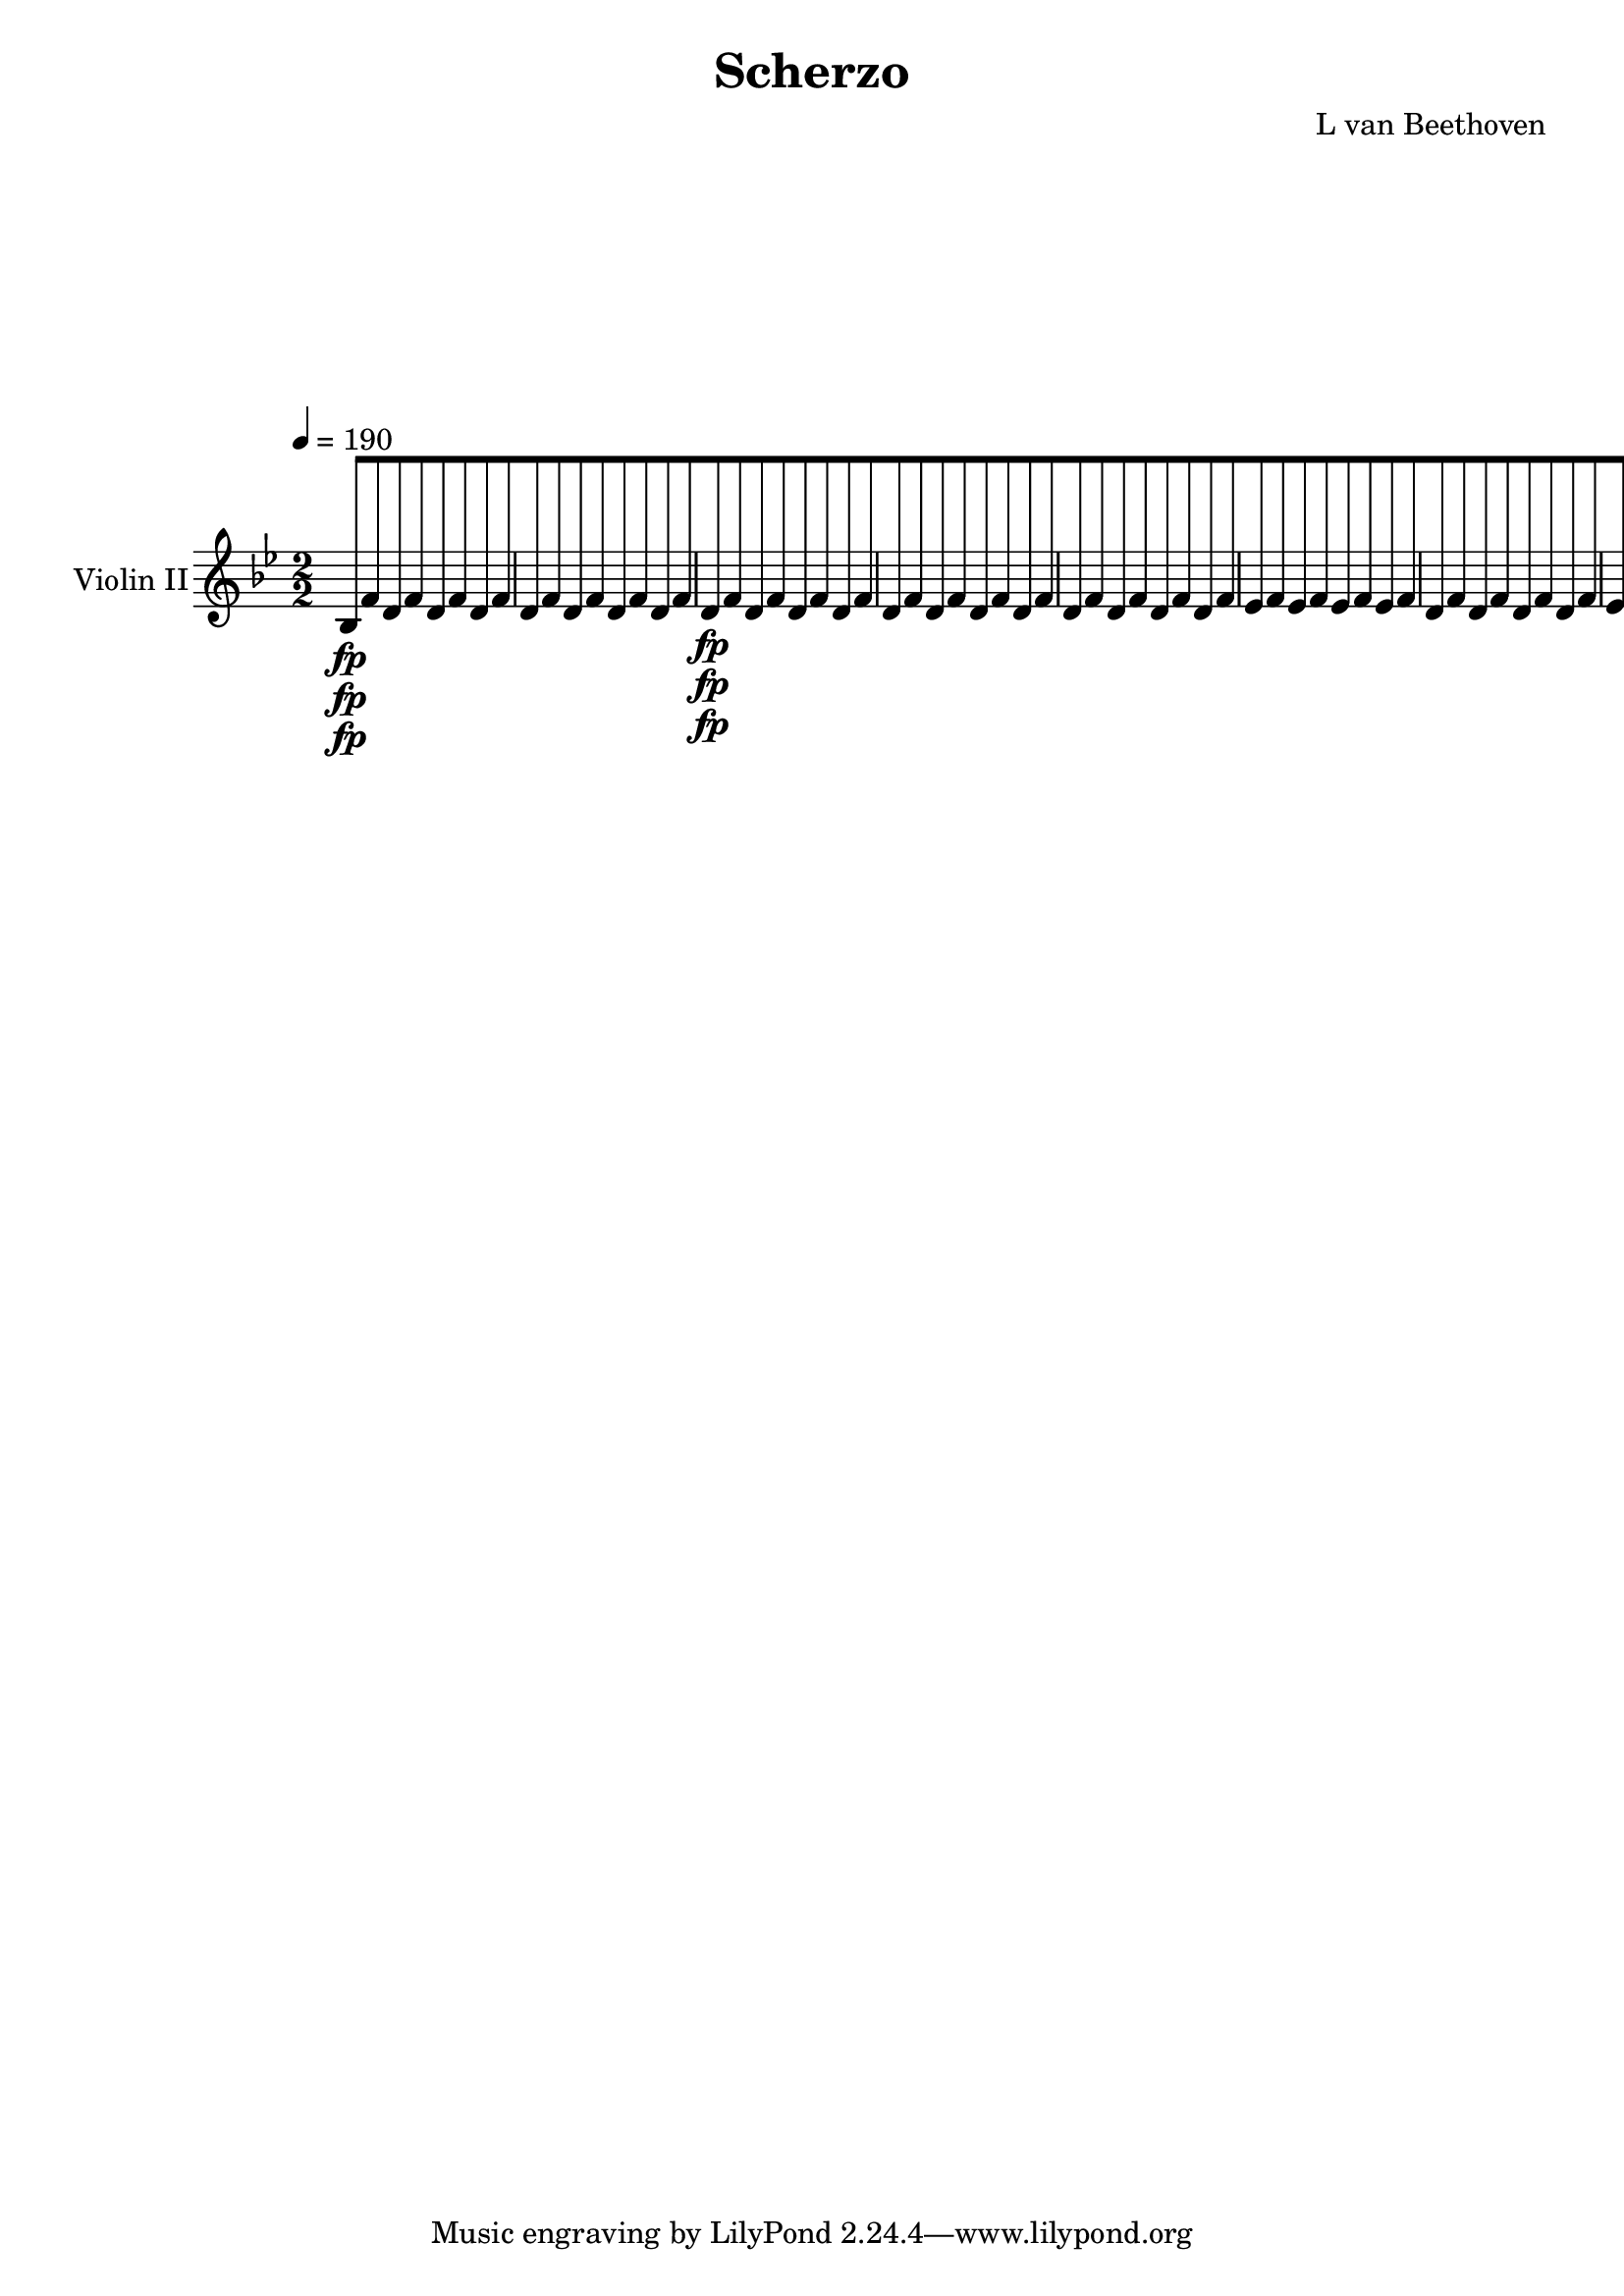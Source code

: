 
\version "2.18.2"
% automatically converted by musicxml2ly from original_musicxml/13473-violin2.xml

\header {
    encodingsoftware = Sibelius
    composer = "L van Beethoven"
    title = Scherzo
    }

\layout {
    \context { \Score
        skipBars = ##t
        autoBeaming = ##f
        }
    }
PartPOneVoiceOne =  \relative bes {
    \repeat volta 2 {
        \repeat volta 2 {
            \repeat volta 2 {
                \clef "treble" \key bes \major
                \numericTimeSignature\time 2/2 | % 1
                \tempo 4=190 bes8 \fp [ f'8 d8 f8 d8 [ f8 d8 f8 | % 2
                d8 [ f8 d8 f8 d8 [ f8 d8 f8 | % 3
                d8 \fp [ f8 d8 f8 d8 [ f8 d8 f8 | % 4
                d8 [ f8 d8 f8 d8 [ f8 d8 f8 | % 5
                d8 [ f8 d8 f8 d8 [ f8 d8 f8 | % 6
                es8 [ f8 es8 f8 es8 [ f8 es8 f8 | % 7
                d8 [ f8 d8 f8 d8 [ f8 d8 f8 | % 8
                es8 [ f8 es8 f8 es8 [ f8 es8 f8 | % 9
                d8 [ f8 d8 f8 d8 [ f8 d8 f8 | \barNumberCheck #10
                es8 [ f8 es8 f8 es8 [ f8 es8 f8 | % 11
                d8 [ f8 d8 f8 d8 [ bes'8 d,8 bes'8 | % 12
                d,8 [ bes'8 d,8 bes'8 g8 [ bes8 g8 bes8 | % 13
                a8 [ c8 a8 c8 bes8 \pp [ c8 bes8 c8 | % 14
                a8 [ c8 a8 c8 g8 [ c8 g8 c8 | % 15
                a8 [ c8 a8 c8 bes8 [ c8 bes8 c8 | % 16
                a8 [ c8 a8 c8 g8 [ c8 g8 c8 | % 17
                a8 \< -"cresc." [ c8 g8 c8 a8 [ c8 g8 c8 | % 18
                a4 \! \f r4 r2 s1*2 | % 21
                bes,2. \fp \grace { g'8 ( } f8 e16 f16 ) | % 22
                d4 bes'4 f4 d'4 | % 23
                bes2 r4 \grace { c8 ( } bes8 a16 bes16 ) | % 24
                c4 f,4 c'4 f,4 | % 25
                d'2 ( bes4 ) r4 s1 | % 27
                r2 r4 \grace { c8 ( } bes8 a16 bes16 ) | % 28
                c4 f,4 c'4 f,4 | % 29
                d'2 \< -"cresc." ( bes2 | \barNumberCheck #30
                g2 e2 ) | % 31
                cis2 ( d2 | % 32
                f2. d4 ) | % 33
                e4 \! g2 \sf g4 | % 34
                g4 g2 \sf g4 | % 35
                g4 e'2 d8 ( e8 ) | % 36
                f8 [ e8 d8 c8 b8 [ a8 g8 f8 | % 37
                e4 \f <g, e'>2 \sf <g e'>4 | % 38
                <g f'>4 <g f'>2 \sf <g f'>4 | % 39
                <g e'>4 e''2 \sf d8 ( e8 ) | \barNumberCheck #40
                f8 [ e8 d8 c8 b8 [ a8 g8 f8 | % 41
                e4 b'4 c4 b4 | % 42
                c4 f4 e4 b'4 | % 43
                c4 r4 c,4 \f r4 | % 44
                c,4 r4 r2 | % 45
                c4 \p r4 c4. c8 | % 46
                c2 c4. c8 | % 47
                c4. c8 c4. c8 | % 48
                c4 ( des4 c4 \> bes4 ) | % 49
                as4 \! r4 as'4. as8 | \barNumberCheck #50
                as2 as4. as8 | % 51
                \grace { c8 } bes4. as8 \grace { c8 } bes4. as8 | % 52
                g2. \< e4 \! \> | % 53
                f4 \! r4 f4. f8 | % 54
                f2 \sf f4. \> bes8 \! | % 55
                as4 \p r4 g4 r4 | % 56
                as1 \pp | % 57
                des,4 -"cresc." r4 des4. des8 | % 58
                des2 \> \sf des4. ges8 \! | % 59
                f4 \p r4 e4 r4 | \barNumberCheck #60
                f2 -"decresc." f4. g8 | % 61
                f4 r4 e4 r4 | % 62
                f2 \pp f4. g8 | % 63
                f4 -"cresc." r4 e4 r4 | % 64
                f1 \sf | % 65
                g1 \sf | % 66
                a2. \sf f4 | % 67
                r4 d4 r4 bes4 | % 68
                r4 f''4 \p ( e4 f4 ) | % 69
                r4 g,4 ( fis4 g4 ) | \barNumberCheck #70
                r4 a4 -"cresc." ( g4 f4 ) | % 71
                e4 e'4 r4 d4 | % 72
                r4 c4 r4 bes4 | % 73
                r4 a4 r4 f4 | % 74
                e4 \p r4 r2 | % 75
                <a, f'>4 r4 r2 | % 76
                <d d'>4 r4 r2 | % 77
                d8 -"cresc." [ cis'8 d8 e8 f8 [ fis8 g8 as8 | % 78
                a2 \f a8 [ c8 ( a8 f8 ) | % 79
                e1 \sf \trill \startTrillSpan | \barNumberCheck #80
                f4 r4 r2 s1 | % 82
                f,8 \p [ c8 ( b8 c8 ) a8 [ c8 a8 c8 | % 83
                bes8 [ c8 e8 c8 bes8 [ c8 e8 c8 | % 84
                a8 [ c8 f8 c8 a8 [ c8 c8 c8 | % 85
                bes'4 \< -"cresc." g4 bes4 g4 | % 86
                c2 \! \sf ( a4 ) a8 ( f8 ) | % 87
                e8 [ f8 g8 a8 bes8 [ c8 d8 e8 | % 88
                f8 \f [ a8 a8 g8 f8 [ a8 a8 g8 | % 89
                f8 [ a8 a8 g8 f8 [ a8 a8 g8 | \barNumberCheck #90
                f4 r4 \ff <g,, e' c'>4 r4 }
            \alternative { {
                    | % 91
                    <a f' c'>4 r4 r2 }
                {
                    | % 92
                    <a f' c'>4 r4 r4 \grace { d8 ( } c8 \f b16 c16 ) }
                } \repeat volta 2 {
                | % 93
                a4 f'4 c4 a'4 | % 94
                f2. \sf r4 s1*2 | % 97
                r2 r4 \grace { d'8 ( } c8 \p b16 c16 ) | % 98
                a4 r4 r2 | % 99
                r2 r4 \grace { d8 ( } c8 \pp b16 c16 ) | \barNumberCheck
                #100
                a4 r4 r2 | % 101
                c,1 \< -"cresc." ( | % 102
                cis1 ) | % 103
                <a d>2. \! \fp r4 s1 | % 105
                a4 -"cresc." fis'4 d4 a'4 | % 106
                fis4 d'4 a4 fis'4 | % 107
                fis2. \fp r4 s1 | % 109
                a,,4 -"cresc." fis'4 \< c4 a'4 | \barNumberCheck #110
                fis4 es'4 a,4 fis'4 | % 111
                g4 \f r4 \! r2 | % 112
                <a, a'>4 \sf r4 r2 s1*5 | % 118
                r2 r4 a8 \p ( g8 ) | % 119
                fis8 [ g8 a8 bes8 c8 [ d8 e8 fis8 | \barNumberCheck #120
                \grace { a8 ( } g8 [ fis8 g8 a8 ) bes4 c,4 \f | % 121
                c4 c4 c4 c4 | % 122
                a2 ( f4 ) r4 s1 | % 124
                r2 r4 g8 \p ( f8 ) | % 125
                e8 [ f8 g8 as8 bes8 [ c8 d8 e8 | % 126
                \grace { g8 ( } f8 [ e8 f8 g8 ) as4 bes,4 \f | % 127
                bes4 bes4 bes4 bes4 | % 128
                g2 ( es4 ) r4 s1 | \barNumberCheck #130
                r2 r4 f8 \p ( es8 ) | % 131
                d8 [ es8 f8 ges8 as8 [ bes8 c8 d8 | % 132
                \grace { f8 ( } es8 [ d8 es8 f8 ) ges4 as,4 \< -"cresc."
                | % 133
                as4 as4 as4 as4 | % 134
                f2 ( des4 \! ) r4 s1 | % 136
                r2 r4 f'4 \ff | % 137
                f4 f4 f4 f4 | % 138
                des8 [ c8 des8 es8 f8 \sf [ es8 des8 c8 | % 139
                bes8 [ as8 ges8 f8 e4 e4 | \barNumberCheck #140
                f2. \fp r4 s1 | % 142
                f2. \grace { g8 ( } f8 e16 f16 ) | % 143
                g4 c,4 g'4 c,4 | % 144
                a'4 \pp f4 a4 f4 | % 145
                bes4 e,4 bes'4 e,4 | % 146
                c'4 f,4 c'4 f,4 | % 147
                des'4 f,4 d'4 f,4 | % 148
                es'4 \< ( d4 es4 b4 | % 149
                c4 \! \> b4 c4 \! d4 ) | \barNumberCheck #150
                es4 \< ( d4 es4 b4 | % 151
                c4 \! \> b4 c4 \! d4 | % 152
                es4 ) r4 f8 ( [ g8 f8 g8 | % 153
                a8 [ bes8 a8 bes8 ) c4 c4 | % 154
                c4 r4 r2 s1 | % 156
                r2 a,8 \p ( [ bes8 a8 bes8 | % 157
                c8 [ d8 c8 d8 ) es4 es4 | % 158
                es4 r4 r2 s1*3 | % 162
                es2. ( d8 es8 | % 163
                f4 es4 d4 c4 ) | % 164
                bes2 ( a2 ) | % 165
                a2 r2 | % 166
                es'2. ( d8 es8 | % 167
                d8 [ es8 d8 es8 f8 [ es8 d8 c8 ) | % 168
                bes4 -"cresc." ( a4 ) r2 | % 169
                c4 ( bes4 ) r2 | \barNumberCheck #170
                d4 ( cis4 ) r2 | % 171
                es4 -"decresc" ( d4 ) r2 | % 172
                r2 c2 \p s1 | % 174
                r2 f,2 \pp | % 175
                f1 | % 176
                bes,8 \fp [ f'8 d8 f8 d8 [ f8 d8 f8 | % 177
                d8 [ f8 d8 f8 d8 [ f8 d8 f8 | % 178
                d8 \fp [ f8 d8 f8 d8 [ f8 d8 f8 | % 179
                d8 [ f8 d8 f8 d8 [ f8 d8 f8 | \barNumberCheck #180
                d8 [ f8 d8 f8 d8 [ f8 d8 f8 | % 181
                es8 \p [ f8 es8 f8 es8 [ f8 es8 f8 | % 182
                d8 [ f8 d8 f8 d8 [ f8 d8 f8 | % 183
                es8 [ f8 es8 f8 es8 [ f8 es8 f8 | % 184
                d8 [ f8 d8 f8 d8 [ f8 d8 f8 | % 185
                es8 [ f8 es8 f8 es8 [ f8 es8 f8 | % 186
                d8 [ f8 d8 f8 d8 [ bes'8 d,8 bes'8 | % 187
                d,8 [ bes'8 d,8 bes'8 e,8 [ bes'8 e,8 bes'8 | % 188
                a8 [ c8 a8 c8 bes8 \pp [ c8 bes8 c8 | % 189
                a8 [ c8 a8 c8 g8 [ c8 g8 c8 | \barNumberCheck #190
                a8 [ c8 a8 c8 bes8 [ c8 bes8 c8 | % 191
                a8 [ c8 a8 c8 g8 [ c8 g8 c8 | % 192
                a8 \< -"cresc." [ c8 g8 c8 a8 [ c8 g8 c8 | % 193
                a4 \! \f r4 r2 s1*2 | % 196
                r4 d4 \f ( es4 ) d4 \sf ( | % 197
                es4 ) \grace { c8 ( } bes8 a16 bes16 ) es,4 d'4 \sf ( | % 198
                es4 ) d4 \sf ( es4 ) d4 \sf ( | % 199
                es4 \p ) bes4 r4 bes4 | \barNumberCheck #200
                r4 bes4 r4 bes4 | % 201
                r4 bes4 r4 bes4 | % 202
                r4 c4 r4 as4 | % 203
                es2. \f ( d8 es8 ) | % 204
                f2. ( es8 f8 ) | % 205
                ges2. ges8 ( f8 ) | % 206
                es4 es8 ( des8 ) c4 c8 ( bes8 ) | % 207
                a4 c2 \sf c4 | % 208
                c4 c2 \sf c4 | % 209
                c4 a'2 \sf g8 ( a8 ) | \barNumberCheck #210
                bes8 [ a8 g8 f8 e8 [ d8 c8 bes8 | % 211
                a4 <f' a>2 \sf <f a>4 | % 212
                <g bes>4 <g bes>2 \sf <g bes>4 | % 213
                <f a>4 a'2 \sf g8 ( a8 ) | % 214
                bes8 [ a8 g8 f8 e8 [ d8 c8 bes8 | % 215
                a4 bes4 a4 bes4 | % 216
                a4 e'4 f4 e4 | % 217
                f4 r4 f4 \f r4 | % 218
                f,4 r4 r2 | % 219
                f4 \p r4 bes4. bes8 | \barNumberCheck #220
                bes2 bes4. bes8 | % 221
                \grace { d8 } c4. bes8 \grace { d8 } c4. bes8 | % 222
                a1 \< | % 223
                bes4 \! \> \! r4 des4. des8 | % 224
                des2 des4. des8 | % 225
                \grace { f8 } es4. des8 \grace { f8 } es4. des8 | % 226
                c2. \< ( a4 \! \> ) | % 227
                bes4 \! r4 bes4. bes8 | % 228
                bes2 \sf bes4. \> bes8 \! | % 229
                des4 \p r4 c4 r4 | \barNumberCheck #230
                des1 \pp | % 231
                ges,4 \< -"cresc." r4 ges4. ges8 | % 232
                ges2 \! \> \sf ges4. \! ces8 | % 233
                bes4 \p r4 a4 r4 | % 234
                bes2 -"decresc" bes4. ces8 | % 235
                bes4 r4 a4 r4 | % 236
                bes2 \pp bes4. c8 | % 237
                bes4 -"cresc." r4 a4 r4 | % 238
                bes1 \sf | % 239
                c1 \sf | \barNumberCheck #240
                d2. \sf bes4 | % 241
                r4 g4 r4 es4 | % 242
                r4 bes'4 \p ( a4 bes4 ) | % 243
                r4 c4 ( b4 c4 ) | % 244
                r4 d4 \< -"cresc." ( c4 bes4 ) | % 245
                a4 a'4 r4 g4 | % 246
                r4 f4 r4 es4 | % 247
                r4 d4 r4 bes4 | % 248
                a4 \! \p r4 r2 | % 249
                <d, bes'>4 r4 r2 | \barNumberCheck #250
                <es c'>4 \< -"cresc." r4 r2 | % 251
                bes'8 [ fis'8 g8 a8 bes8 [ b8 c8 des8 | % 252
                d2 \! \f d8 [ bes8 d8 bes8 | % 253
                a1 \sf \trill \startTrillSpan | % 254
                bes4 r4 r2 s1 | % 256
                bes,8 \p [ f8 ( e8 f8 ) d8 [ f8 d8 f8 | % 257
                es8 [ f8 es8 f8 es8 [ f8 es8 f8 | % 258
                d8 [ f8 d8 f8 d8 [ f8 \grace { es8 ( } d8 [ c16 d16 ) | % 259
                es4 c4 es4 c4 | \barNumberCheck #260
                f2 \sf ( d4 ) d'8 ( bes8 ) | % 261
                a8 [ bes8 c8 d8 es8 [ f8 g8 a8 | % 262
                bes8 \f [ f8 f8 es8 d8 [ f8 f8 es8 | % 263
                d8 [ f8 f8 es8 d8 [ f8 f8 es8 | % 264
                d4 r4 <f, c'>4 \ff r4 }
            \alternative { {
                    | % 265
                    <bes, f' d'>4 r4 r4 \grace { d8 ( } c8 b16 c16 ) }
                {
                    | % 266
                    <bes f' d'>4 r4 r2 }
                } | % 267
            \key es \major \time 2/4 | % 267
            \tempo 4=25 <g es'>8 ^\markup{ \bold {Adagio ma non troppo}
                } \p [ r8 <bes g'>8 [ r8 | % 268
            <bes as'>8 [ r8 <bes f'>8 [ r8 | % 269
            es8 [ r8 f8 [ r8 | \barNumberCheck #270
            <bes, g'>16 [ r16 <c as'>16 r16 <bes f'>16 bes'32 bes32 a32
            ( [ as32 g32 ) f32 | % 271
            es16 \p ( [ g16 ) g16 ( g16 ) g16 ( [ bes16 ) bes16 ( bes16
            ) | % 272
            bes16 ( [ as16 ) as16 ( [ f16 ) f16 ( [ d16 ) d16 ( [ bes16
            ) | % 273
            bes16 ( [ es16 ) es16 [ d64 ( es64 f64 es64 ) c16 ( [ as'16
            ) as16 [ g64 ( as64 bes64 as64 ) | % 274
            g16 [ a64 ( bes64 c64 bes64 ) f16 [ a64 ( bes64 c64 bes64 )
            es,8 [ r8 | % 275
            as16. ( [ g32 ) f16 ( es16 ) d8. [ e16 | % 276
            f16 ( [ d16 ) es16 ( es16 ) d16. ( [ es64 f64 ) \times 2/3 {
                g32 [ a32 bes32 }
            \times 2/3  {
                c32 [ d32 es32 }
            | % 277
            f16. ( [ es32 ) d16 ( c16 ) bes16 \< ( [ ces16 bes16 \! \> )
            bes16 | % 278
            bes8 \! \< ( [ es8 \! \> d8 \! ) r8 | % 279
            <g,, es'>2 \p | \barNumberCheck #280
            <bes f'>4 ( <bes d>4 ) | % 281
            es4 es8 [ f8 | % 282
            es16 [ r16 d16 r16 es8 [ r8 s1 | % 285
            f8 \pp -"cresc." ( [ bes16 c16 bes16 [ es,16 des16 bes16 ) | % 286
            bes16 \pp [ r16 a16 r16 bes8 [ r16 bes16 | % 287
            bes'8 \pp ( [ ges16 d16 es8 [ bes16 d16 | % 288
            es16 [ f16 ges16 a16 bes32 [ a32 bes32 a32 bes32 [ des32 c32
            bes32 ) | % 289
            a32 -"cresc." ( [ e'32 f32 e32 f32 [ ges32 f32 es32 ) des32
            ( [ c32 bes32 a32 c32 [ bes32 as32 ges32 ) | \barNumberCheck
            #290
            ges32 \p ( [ f32 es32 des32 ) des32 ( [ c32 es32 a,32 bes8 )
            [ r8 | % 291
            r8 des'8 \fp des16 \sf ] des32 [ r32 des16 \sf des32 r32 | % 292
            r8 bes8 \fp bes16 -"cresc." [ bes32 r32 bes16 g32 r32 | % 293
            as16 \fp ( [ des16 ces16 bes16 as16 [ as16 ges16 bes16 ) | % 294
            ces16 \pp [ r16 as16 r16 ges8 [ r8 | % 295
            r32 c32 ( des32 c32 des32 [ es32 des32 ces32 ) ces32 \sf ( [
            bes32 ) as32 as32 ces32 \sf ( [ bes32 ) as32 as32 | % 296
            r32 a32 ( bes32 a32 bes32 ces32 [ bes32 as32 ) as32 \sf ( [
            ges32 ) f32 f32 as32 \sf ( [ ges32 ) g32 g32 | % 297
            as32 \fp ( [ d32 es32 fes32 es32 [ des32 ces32 bes32 ) des32
            ( [ ces32 bes32 as32 ) as32 ( [ ges32 f32 es32 ) | % 298
            fes16 \pp [ r16 d16 r16 es8 [ r16 es16 | % 299
            es'16 \pp ( [ bes16 ces16 g16 as16 [ f16 ges16 bes,16 ) |
            \barNumberCheck #300
            ces8 [ r8 c16 \pp [ r16 c16 r16 | % 301
            d8 [ r8 bes16 ( [ ges'16 ) ges16 ( [ f64 ges64 as64 ges64 )
            | % 302
            f16 [ r16 r8 bes,16 ( [ es16 ) es16 ( [ d64 es64 f64 es64 )
            | % 303
            d16 [ f'16 r16 es16 r16 d16 r16 c16 | % 304
            bes32 [ r32 as32 r32 g32 r32 f32 r32 es32 r32 d32 r32 c32 r32
            bes32 r32 | % 305
            as8 ( [ bes8 c8 ) [ bes16 ( a16 ) | % 306
            as8 ( [ bes8 c8 ) [ bes16 ( a16 ) | % 307
            as16 \p [ as16 r8 r16 as'16 r8 | % 308
            r16 as16 r8 as16 [ r16 as16 r16 | % 309
            as,16 [ r16 r8 r4 | \barNumberCheck #310
            r4 r16 as'16 -"cresc." ( as16 as16 ) | % 311
            <bes, g'>8 \p [ r16 a'64 ( bes64 c64 bes64 ) es,8 [ r8 | % 312
            r8 r16 a,64 ( bes64 c64 bes64 ) a'8 [ r8 | % 313
            r8 <g, es'>8 r8 f'8 | % 314
            <bes, g'>16 [ r16 <c as'>16 r16 <bes f'>16 [ bes'32 bes32 a32
            ( [ as32 g32 ) f32 | % 315
            es16 \p ( [ g16 ) g16 ( g16 ) g16 ( [ bes16 ) bes16 ( bes16
            ) | % 316
            bes16 ( [ as16 ) as16 ( f16 ) f16 ( [ d16 ) d16 ( bes16 ) | % 317
            bes16 ( [ es16 ) es16 [ d64 ( es64 f64 es64 ) c16 ( [ as'16
            ) as16 [ g64 ( as64 bes64 as64 ) | % 318
            g16 [ a64 ( bes64 c64 bes64 ) f16 [ a64 ( bes64 c64 ) bes64
            es,8 ] r8 | % 319
            as16. ( [ g32 ) f16 ( es16 ) d8. ( [ e16 ) | \barNumberCheck
            #320
            f16 ( [ d16 ) es16 ( es16 ) d16. ( [ es64 f64 ) \times 2/3 {
                g32 [ a32 bes32 }
            \times 2/3  {
                c32 [ d32 es32 }
            | % 321
            f16. ( [ es32 ) d16 ( c16 ) bes16 ( [ ces16 bes16 ) bes16 | % 322
            bes8 ( [ es8 \> d8 \! ) r8 | % 323
            <g,, es'>2 | % 324
            <bes f'>4 ( <bes f'>8 [ d8 ) | % 325
            es4 ( es8 [ f8 ) | % 326
            r16 <bes, g'>16 r16 <bes as'>16 <bes g'>8 [ r16 bes'16 | % 327
            f'16. ( [ es32 ) d16 ( c16 \< ) bes8. ( [ as16 \! ) | % 328
            g16 \> ( [ as16 g16 c16 \! ) f,8 [ r8 | % 329
            es'16. ( [ d32 ) c16 ( bes16 ) as8. [ as16 \sf |
            \barNumberCheck #330
            as16 [ as16 \sf as16 as16 \sf as8 [ r8 | % 331
            g8 \p [ r8 <c, es>8 \ff [ r8 | % 332
            g16 \p [ r16 as16 r16 g16 r16 r16 \pp g16 | % 333
            g'8 ( [ es16 b16 c8 [ g16 b16 | % 334
            c16 [ d16 es16 fis16 g8 ) [ r8 | % 335
            <g, e'>8. \pp [ <g f'>16 \sf <g e'>8. -"cresc." [ <g f'>16
            \sf | % 336
            <g e'>8. [ <g f'>16 \sf <g e'>16 \p [ f'16 ( fis16 g16 | % 337
            as16 ) ( [ bes16 as16 a16 bes16 [ es16 d16 f16 ) | % 338
            <es, bes'>8 \p [ r8 <as, es' c'>8 \ff [ r8 | % 339
            g16 \pp [ r16 as16 r16 g16 r16 r8 | \barNumberCheck #340
            r8 r16 a'64 ( bes64 c64 bes64 ) es,8 [ r8 | % 341
            <bes as'>16 [ r16 <bes as'>16 r16 <bes g'>16 r16 r8 | % 342
            r8 a'64 ( bes64 a64 bes64 a64 bes64 c64 bes64 ) es,8 [ r8 | % 343
            <as, d>16 [ r16 <as d>16 r16 <g es'>16 r16 r8 | % 344
            r8. es'16 ( g,8 \pp ) [ r8 | % 345
            r8 <f' d'>8 -"pizz." \p <es es'>8 [ r8 \repeat volta 2 {
                | % 346
                \key bes \major \time 3/4 | % 346
                d'4 -"arco" ^\markup{ \bold {Allegro} } \p c8 \sf [ s4.
                | % 347
                c8 [ bes8 bes8 es,8 [ d8 es8 \sf | % 348
                es8 [ d8 d8 c8 [ d8 f8 \sf | % 349
                f8 [ bes8 bes8 a8 bes8 c8 | \barNumberCheck #350
                a4 r8 es'4 d8 \sf | % 351
                d8 [ c8 c8 a4 bes8 \sf | % 352
                g4 r8 g4 \p g8 | % 353
                es8 [ es4 es4 es8 | % 354
                d4 r8 }
            s4. \repeat volta 2 {
                | % 355
                d4 \f cis8 [ s4. | % 356
                cis8 [ d8 d8 d'8 \p d8 g,8 | % 357
                g4 r8 c,4 \f b8 | % 358
                b8 [ c8 c8 c'8 \p [ c8 f,8 | % 359
                f8 [ bes8 bes8 bes8 \< -"cresc." bes8 g8 |
                \barNumberCheck #360
                g8 [ g8 g8 g8 g8 f8 | % 361
                g8 [ g8 g8 b,8 g8 c8 | % 362
                c4 \! \p r8 a'4 c8 | % 363
                bes4 r8 d4 e8 | % 364
                f4 r8 a4 \sf a8 | % 365
                bes4 r8 bes4 \sf bes8 | % 366
                a4 \f a,4 c4 s2. | % 368
                f,4 \f a,4 c4 | % 369
                r4 r8 f'4 \p es8 \sf | \barNumberCheck #370
                es8 [ d8 d8 c8 bes8 c8 \sf | % 371
                c8 [ bes8 bes8 a8 bes8 c8 \sf | % 372
                c8 [ d8 d8 c8 d8 es8 | % 373
                c4 r8 g'4 f8 \sf | % 374
                f8 [ es8 es8 es4 d8 \sf | % 375
                d8 [ c8 c8 es4 c8 \sf | % 376
                c8 [ a4 f4 bes8 | % 377
                bes4 r8 f4 d8 \sf | % 378
                d8 [ es8 es8 es4 cis8 \sf | % 379
                cis8 [ d8 \< -"cresc." d8 <f d'>8 [ <f d'>8 <f d'>8 |
                \barNumberCheck #380
                <f es'>4 \! \f es4 <c es>4 | % 381
                d4 r8 as'4 \p fis8 \sf | % 382
                fis8 [ g8 g8 r8 r4 | % 383
                r4 r8 bes4 bes8 \sf | % 384
                bes8 [ bes8 bes8 e,4 \sf g8 | % 385
                g8 [ f8 f8 bes4 \sf bes8 | % 386
                bes8 \p [ bes8 bes8 bes8 bes8 bes8 | % 387
                bes8 \< -"cresc." [ bes8 bes8 bes8 bes8 bes8 | % 388
                bes8 [ bes8 bes8 bes8 bes8 c8 | % 389
                c8 [ d8 d8 es8 es8 f8 | \barNumberCheck #390
                bes,8 [ bes8 bes8 bes8 bes8 bes8 | % 391
                es8 \! \ff [ es8 des8 des8 e8 e8 | % 392
                <bes f'>4 r4 r4 | % 393
                a4 \p r4 r4 | % 394
                bes4 r4 r4 }
            \alternative { {
                    | % 395
                    r8 bes,8 [ bes8 }
                } s4. }
        \alternative { {
                | % 396
                r8 bes8 [ bes8 r8 r8 }
            } \bar "|."
        s8 \repeat volta 2 {
            | % 397
            r8 -"TRIO" s8*11 | % 399
            bes4 \f f''2 \fp | \barNumberCheck #400
            f4 f4 f4 | % 401
            f4 r4 r4 s2. | % 403
            bes,,4 \f bes''2 \fp | % 404
            bes4 g4 es4 | % 405
            d4 r4 r8 }
        s8 \repeat volta 2 {
            | % 406
            r8 s8*11 | % 408
            r4 es4 \p ( ges4 | % 409
            c,4 ) r4 r4 | \barNumberCheck #410
            r4 f4 ( d4 ) s2. | % 412
            bes,4 \f bes''2 \fp | % 413
            bes4 ( g4 es4 ) }
        \alternative { {
                | % 414
                d4 r4 r8 }
            } s8 }
    \alternative { {
            | % 415
            d4 r8 des,4 \ff c8 }
        } | % 416
    c8 [ bes8 bes8 [ des4 \sf c8 | % 417
    c8 [ bes8 bes8 [ des4 \sf c8 | % 418
    c8 [ bes8 bes8 des8 c8 a8 -"Scherzo D.C." | % 419
    bes4 r8 s4. | \barNumberCheck #420
    \time 2/4  | \barNumberCheck #420
    \tempo 4=30 f'4 -"LA MALINCONIA" -"Adagio" \pp f8 -"sempre" ( [ f8 )
    | % 421
    f4 d8.. ( [ f32 | % 422
    bes8.. [ c32 ) d8 ( [ d8 ) | % 423
    \grace { cis8 ( d8 ) es8 } d2 \< | % 424
    d,4 \! \pp d8 ( [ d8 ) | % 425
    d4 bes8.. ( [ c32 | % 426
    d8.. [ es32 ) f8 ( [ f8 ) | % 427
    \grace { e8 ( f8 ) g8 } f2 | % 428
    f4 \pp f8 -"cresc." ( [ f8 ) | % 429
    f4 as8.. ( [ g32 | \barNumberCheck #430
    f8.. [ es32 ) d8 ( [ d8 ) | % 431
    d2 \pp | % 432
    \grace { fis8 ( g8 ) a8 } g2 \f | % 433
    es'2 \p | % 434
    \grace { a,8 ( b8 ) c8 } b2 \f | % 435
    f'2 \p | % 436
    dis,4 \pp dis8 ( [ dis8 ) | % 437
    dis4 b8.. ( [ cis32 | % 438
    dis8.. [ e32 ) fis8 ( [ fis8 ) | % 439
    \grace { e8 ( fis8 ) gis8 } fis4. b,8 \pp | \barNumberCheck #440
    g'4 ( fis4 | % 441
    d4 cis8 [ gis'8 ) | % 442
    cis,4 ( dis4 | % 443
    gis,4 ais8 ) [ dis8 | % 444
    ces'4 \< -"cresc." ( bes4 | % 445
    ges4 f4 | % 446
    des4 c4 | % 447
    f4 \! e4 \> \sf ) ( | % 448
    es4 \! ) ges4 | % 449
    \grace { c,8 ( des8 ) es8 } des4 \f as'4 \p | \barNumberCheck #450
    \grace { d,8 ( es8 ) f8 } es4 \f bes'4 \p | % 451
    \grace { es,8 ( f8 ) g8 } f4 \f c'8 \p ( [ a8 ) | % 452
    d4 ( e4 \sf | % 453
    a,4 b4 \sf ) | % 454
    e,4 \p ( f4 | % 455
    fis2 ) | % 456
    r4 e4 \pp | % 457
    r4 es4 \< -"cresc." | % 458
    r4 a4 | % 459
    r4 es'4 | \barNumberCheck #460
    r4 c4 | % 461
    r4 \! -"attacca subito il Allegretto" <es, es'>4 \ff | % 462
    des4 \p ( c8 [ c8 ) | % 463
    des4 \pp c16 [ \bar "|."
    s8. | % 464
    \time 3/8  | % 464
    r16 ^\markup{ \bold {Allegretto quasi Allegro} } r8 s8. | % 465
    <bes d>8 \p [ <bes d>4 \sf | % 466
    <c es>8 [ <c es>4 \sf | % 467
    c8 \p ( [ bes8 a8 | % 468
    d8 [ es8 f8 ) | % 469
    g8 ( [ c,8 d8 | \barNumberCheck #470
    es8 [ a,8 bes8 ) | % 471
    g8 ( [ es'8 g8 ) | % 472
    c,4 r8 | % 473
    <bes f'>8 [ <bes f'>4 \sf | % 474
    <c f>8 [ <c f>4 \sf | % 475
    c8 \p ( [ bes8 a8 | % 476
    d8 [ es8 f8 ) | % 477
    g8 [ g8 ( f8 ) | % 478
    f8 ( [ es8 d8 ) | % 479
    c8 ( [ es8 ) es8 | \barNumberCheck #480
    d4 r8 s2. | % 483
    e8 g8 e8 | % 484
    c4 r8 s2. | % 487
    b'8 [ d8 b8 | % 488
    g8 [ r8 d'8 ( | % 489
    c8 ) [ r8 d8 ( | \barNumberCheck #490
    c8 ) [ r8 r8 | % 491
    r8 r8 d,8 ( | % 492
    c8 ) [ r8 d8 ( | % 493
    c8 ) [ r8 d8 ( | % 494
    c8 ) [ r8 r8 | % 495
    e16 -"decresc" ( [ d16 c16 d16 e16 f16 | % 496
    g16 [ f16 e16 f16 g16 a16 ) | % 497
    bes16 \p ( [ a16 \< c16 bes16 \! \> a16 g16 ) | % 498
    f4 \! r8 | % 499
    bes16 ( [ a16 c16 bes16 a16 g16 ) | \barNumberCheck #500
    f4 r8 | % 501
    bes16 ( [ a16 c16 bes16 a16 ) g16 | % 502
    f8 [ r8 d8 | % 503
    c8 [ r8 bes8 | % 504
    a8 [ r8 r8 | % 505
    e'8 \p [ r8 e'8 ( | % 506
    f8 ) [ r8 f,8 ( | % 507
    e8 ) [ r8 e'8 ( | % 508
    f8 ) [ r8 f,8 ( | % 509
    e8 ) [ r8 e'8 ( | \barNumberCheck #510
    f4 ) r8 | % 511
    r8 c,8 -"cresc." f8 | % 512
    f4. \> \sf | % 513
    f4. \! | % 514
    as4 \p ( c8 ) | % 515
    bes4 ( c8 ) | % 516
    a,16 \< -"cresc." ( [ bes16 c16 d16 e16 f16 ) | % 517
    g8 [ g8 a8 | % 518
    bes4. \! \p | % 519
    <d, b'>4. \sf ( | \barNumberCheck #520
    <f c'>4. \p ) | % 521
    <f d'>4. \sf | % 522
    f4 \p ( a8 ) | % 523
    g4 ( bes8 ) | % 524
    c,8 [ c8 r8 | % 525
    r8 c8 r8 | % 526
    r8 e8 r8 | % 527
    r8 e8 r8 | % 528
    r8 \< -"cresc." es8 r8 | % 529
    r8 es8 r8 | \barNumberCheck #530
    r8 d8 r8 | % 531
    r8 <bes f'>8 r8 | % 532
    r8 \! <es a>8 \f r8 s8*9 | % 536
    <bes d>8 \pp [ <bes d>4 \sf | % 537
    <c es>8 [ <c es>4 \sf | % 538
    c8 \p ( [ bes8 a8 | % 539
    d8 [ es8 f8 ) | \barNumberCheck #540
    g8 ( [ c,8 d8 | % 541
    es8 [ a,8 bes8 ) | % 542
    g8 ( [ es'8 g8 ) | % 543
    c,4 r8 | % 544
    <bes f'>8 [ <bes f'>4 \sf | % 545
    <c f>8 [ <c f>4 \sf | % 546
    c8 \p ( [ bes8 a8 | % 547
    d8 [ es8 f8 ) | % 548
    g8 [ g8 f8 | % 549
    f8 ( [ es8 d8 ) | \barNumberCheck #550
    c8 ( [ es8 ) es8 | % 551
    d8 [ r8 r8 s2. | % 554
    e8 [ g8 e8 | % 555
    f8. ] c16 ( [ c'16 bes16 ) | % 556
    bes16 ( [ as16 ) as16 g16 f16 es16 | % 557
    es8 [ d8 r8 | % 558
    bes'8 [ bes8 bes8 | % 559
    bes8 [ r8 f'8 ( | \barNumberCheck #560
    es8 ) [ r8 f8 ( | % 561
    es8 ) [ r8 r8 | % 562
    r8 r8 f,8 ( | % 563
    es8 ) [ r8 f'8 ( | % 564
    g8 ) r8 f8 \< -"cresc." ( | % 565
    g8 ) [ r8 d8 ( | % 566
    es16 \! ) [ g,16 \f ( es16 d16 c16 bes16 ) | % 567
    <a f'>4 \p r8 | % 568
    a'16 ( [ g16 f16 g16 a16 bes16 | % 569
    c16 [ bes16 a16 bes16 c16 d16 | \barNumberCheck #570
    es16 \< [ d16 f16 \! es16 \> d16 c16 \! ) | % 571
    bes4 r8 | % 572
    es16 ( [ d16 f16 es16 d16 c16 ) | % 573
    bes4 r8 | % 574
    es16 ( [ d16 f16 es16 d16 c16 ) | % 575
    bes8 [ r8 g8 | % 576
    f8 [ r8 es8 | % 577
    d8 [ r8 r8 | % 578
    a'8 \p [ r8 a'8 ( | % 579
    bes8 ) [ r8 bes,8 ( | \barNumberCheck #580
    a8 ) [ r8 a'8 ( | % 581
    bes8 ) [ r8 bes,8 ( | % 582
    a8 ) [ r8 a'8 ( | % 583
    bes8 ) [ r8 r8 | % 584
    r8 r8 bes,8 | % 585
    bes,4. \sf | % 586
    bes'4. | % 587
    bes4 \p ( des8 ) | % 588
    a4 ( c8 ) | % 589
    d,16 -"cresc." [ es16 ( f16 g16 a16 bes16 ) | \barNumberCheck #590
    c8 [ c8 d8 | % 591
    es4. | % 592
    es8 \p ( [ c8 as8 | % 593
    des8 [ as8 des8 ) | % 594
    des8 ( [ bes8 ges8 | % 595
    ces8 [ ges8 ) ces8 | % 596
    a8 ( [ c8 f,8 ) | % 597
    f8 -"cresc." ( [ bes8 ) bes8 | % 598
    bes8 [ bes8 bes8 | % 599
    bes16 ( [ d16 ) r16 d16 ( bes16 d16 ) | \barNumberCheck #600
    a16 ( [ c16 ) r16 c16 ( a16 c16 ) | % 601
    bes8 [ <bes, f'>8 \p r8 | % 602
    r8 <bes f'>8 r8 | % 603
    r8 <c f>8 r8 | % 604
    r8 <c f>8 r8 | % 605
    r8 <bes f'>8 \< -"cresc." r8 | % 606
    r8 <bes f'>8 r8 | % 607
    r8 <bes g'>8 r8 | % 608
    r8 <es bes'>8 r8 | % 609
    r8 <f bes>8 r8 | \barNumberCheck #610
    r8 <f bes>8 r8 | % 611
    r8 <es bes'>8 r8 | % 612
    r8 <es c'>8 r8 | % 613
    r8 \! <e des'>4 \ff | % 614
    <e des'>4. \bar "||"
    \time 2/4  | % 615
    \tempo 4=30 bes'4 -"Tempo I." \pp bes8 ( [ bes8 ) | % 616
    bes4 f8.. ( [ a32 | % 617
    bes8.. [ c32 ) d8 ( [ d8 ) | % 618
    \grace { cis8 ( d8 ) es8 } d2 | % 619
    <bes, d>4 \pp <bes d>8 ( [ <bes d>8 ) | \barNumberCheck #620
    <b d>4 b8.. ( [ c32 | % 621
    d8.. [ es32 ) f8 ( [ f8 ) | % 622
    fis2 \pp | % 623
    \grace { fis'8 ( gis8 ) a8 } gis2 \f | % 624
    gis,4 \pp gis16 [ r16 ^\markup{ \bold {Allegretto} } r8 \bar "||"
    \time 3/8  <c, e>8 [ <c e>4 \sf | % 626
    <d e>8 [ <d e>4 \sf | % 627
    e8 \p [ e8 e8 | % 628
    e8 [ r8 r8 s4. \bar "||"
    \time 2/4  | \barNumberCheck #630
    \tempo 4=30 a,4 -"Adagio" -"cresc." a8 ( [ a8 ) | % 631
    \grace { gis8 ( a8 ) b8 } a4 \p a16 [ r16 ^\markup{ \bold
        {Allegretto} } r8 \bar "||"
    \time 3/8  <b d>8 [ <b d>4 \sf | % 633
    <c d>8 [ <c d>4 \sf | % 634
    <c d>8 \p [ <c d>8 <c d>8 | % 635
    r8 <b d>8 r8 | % 636
    r8 <g f'>8 r8 | % 637
    r8 <g es'>8 r8 | % 638
    r8 <c g'>8 r8 | % 639
    r8 <c f>8 \pp r8 s4. | % 641
    <bes d>8 [ <bes d>4 \sf | % 642
    <c es>8 [ <c es>4 \sf | % 643
    c8 \p ( [ bes8 a8 | % 644
    d8 [ es8 f8 ) | % 645
    g8 ( [ c,8 d8 | % 646
    es8 [ a,8 bes8 ) | % 647
    g8 ( [ es'8 g8 ) | % 648
    c,4 r8 s2. | % 651
    c'8 \sf ( [ bes16 a16 g16 f16 ) | % 652
    as16 -"cresc." ( [ d,16 es16 f16 g16 as16 ) | % 653
    g8 \f ( [ c,8 d8 | % 654
    es8 [ a8 bes8 ) | % 655
    g8 ( [ es8 ) es8 | % 656
    d8 [ r8 r8 s4. | % 658
    r8 r16 es16 \p ( es'16 d16 ) | % 659
    d16 [ c16 c16 bes16 a16 g16 | \barNumberCheck #660
    f8 [ r8 r8 | % 661
    r8 r8 f'8 ( | % 662
    g8 ) [ g,8 g8 | % 663
    a4 -"cresc." ( es8 | % 664
    d4 f8 ) | % 665
    g16 ( [ c,16 ) d8 ( es8 ) | % 666
    d8 [ r8 r8 | % 667
    r8 r8 d8 \p ( | % 668
    es8 ) [ a8 c8 | % 669
    es8 [ r8 c,8 ( | \barNumberCheck #670
    f8 ) [ r16 f16 ( f'16 es16 ) | % 671
    es16 ( [ d16 ) d16 c16 bes16 as16 | % 672
    g8 [ bes8 es8 | % 673
    g8 [ c,8 c8 | % 674
    c8 [ a8 a8 | % 675
    bes8 [ f8 f8 | % 676
    g16 -"cresc." ( [ bes,16 ) r16 bes16 ( g'16 bes,16 ) | % 677
    c16 ( [ bes16 ) r16 bes16 ( c16 bes16 ) | % 678
    d16 ( [ bes16 ) r16 bes16 ( d16 bes16 ) | % 679
    es16 ( [ a,16 ) r16 a16 ( es'16 a,16 ) | \barNumberCheck #680
    d8 [ r16 f16 \p ( d'16 c16 ) | % 681
    bes8 [ r16 f16 ( d'16 bes16 ) | % 682
    a8 [ es4 | % 683
    r8 es4 ( | % 684
    d8 ) [ f4 | % 685
    f8 [ f4 | % 686
    f8 [ r16 f16 ( a16 bes16 ) | % 687
    c8 [ r16 f,16 -"decresc" ( a16 c16 | % 688
    es8 ) [ r8 r8 | % 689
    r8 r16 es,16 \pp es16 es16 | \barNumberCheck #690
    es4. | % 691
    es8. [ r16 ^\markup{ \bold {poco Adagio} } r8 | % 692
    d4. | % 693
    es8. [ r16 r8 | % 694
    <c es>4. | % 695
    d8. [ r16 ^\markup{ \bold {Prestissimo} } r8 | % 696
    <bes d>4 \p r8 | % 697
    <c es>4 r8 | % 698
    <c es>4 r8 | % 699
    <bes f'>4 r8 | \barNumberCheck #700
    as'4. \< -"cresc." | % 701
    g8 [ f8 es8 | % 702
    d8 [ es8 e8 | % 703
    f8 [ g8 a8 | % 704
    bes4 ( as8 ) | % 705
    g8 [ f8 es8 | % 706
    d8 [ es8 e8 | % 707
    f8 \! [ g8 a8 | % 708
    bes4 \f \f ( as8 ) | % 709
    g8 [ f8 es8 | \barNumberCheck #710
    d8 [ es8 e8 | % 711
    f8 [ g8 a8 | % 712
    bes16 \ff [ d16 c16 bes16 a16 g16 | % 713
    f16 [ g16 f16 es16 d16 c16 | % 714
    bes8 [ r8 r8 | % 715
    <f' es'>8 [ r8 r8 | % 716
    <bes, f' d'>8 [ r16 \bar "|."
    }

PartPOneVoiceNone =  \relative c' {
    \repeat volta 2 {
        \repeat volta 2 {
            \repeat volta 2 {
                \clef "treble" \key bes \major
                \numericTimeSignature\time 2/2 | % 1
                \tempo 4=190 s1*2 \fp | % 3
                s2*21 \fp s2*7 \pp | % 17
                s1 \< -"cresc." | % 18
                s1 \! \f | % 19
                R1*2 | % 21
                s1*5 \fp | % 26
                R1 s1*2 | % 29
                s1*4 \< -"cresc." | % 33
                s4 \! s1 \sf s4*11 \sf | % 37
                s4 \f s1 \sf s1 \sf s4*17 \sf s1. \f | % 45
                s2*7 \p s2 \> s1*3 \! | % 52
                s2. \< s4 \! \> s1 \! | % 54
                s2 \sf s4. \> s8 \! | % 55
                s1 \p | % 56
                s1 \pp | % 57
                s1 -"cresc." | % 58
                s8*7 \> \sf s8 \! | % 59
                s1 \p | \barNumberCheck #60
                s1*2 -"decresc." | % 62
                s1 \pp | % 63
                s1 -"cresc." | % 64
                s1 \sf | % 65
                s1 \sf | % 66
                s4*9 \sf s1*2 \p s4*15 -"cresc." | % 74
                s1*3 \p | % 77
                s1 -"cresc." | % 78
                s1 \f | % 79
                s1*2 \sf | % 81
                R1 | % 82
                s1*3 \p | % 85
                s1 \< -"cresc." | % 86
                s1*2 \! \sf | % 88
                s4*9 \f s2. \ff }
            \alternative { {
                    s1 }
                {
                    s2. s4 \f }
                } \repeat volta 2 {
                s1 | % 94
                s1 \sf | % 95
                R1*2 s2. s1*2 \p s4*5 \pp | % 101
                s1*2 \< -"cresc." | % 103
                s1 \! \fp | % 104
                R1 | % 105
                s1*2 -"cresc." | % 107
                s1 \fp | % 108
                R1 | % 109
                s4 -"cresc." s4*7 \< | % 111
                s4 \f s2. \! | % 112
                s1 \sf | % 113
                R1*5 s2. s1*2 \p s4*9 \f | % 123
                R1 s2. s1*2 \p s4*9 \f | % 129
                R1 s2. s1*2 \p s4*7 \< -"cresc." s2 \! | % 135
                R1 s2. s4*7 \ff s1. \sf | \barNumberCheck #140
                s1 \fp | % 141
                R1 s1*2 | % 144
                s1*4 \pp | % 148
                s1 \< | % 149
                s2 \! \> s2 \! | \barNumberCheck #150
                s1 \< | % 151
                s2 \! \> s2*7 \! | % 155
                R1 s2 s2*5 \p | % 159
                R1*3 s1*6 | % 168
                s1*3 -"cresc." | % 171
                s1. -"decresc" s2 \p | % 173
                R1 s2 s1. \pp | % 176
                s1*2 \fp | % 178
                s1*3 \fp | % 181
                s2*15 \p s2*7 \pp | % 192
                s1 \< -"cresc." | % 193
                s1 \! \f | % 194
                R1*2 s4 s2 \f s1 \sf s2 \sf s2 \sf s4 \sf | % 199
                s1*4 \p | % 203
                s4*17 \f s1 \sf s1 \sf s1*2 \sf s1 \sf s1 \sf s4*17 \sf
                s1. \f | % 219
                s1*3 \p | % 222
                s1 \< s1*3 \! \> \! | % 226
                s2. \< s4 \! \> s1 \! | % 228
                s2 \sf s4. \> s8 \! | % 229
                s1 \p | \barNumberCheck #230
                s1 \pp | % 231
                s1 \< -"cresc." | % 232
                s2 \! \> \sf s2 \! | % 233
                s1 \p | % 234
                s1*2 -"decresc" | % 236
                s1 \pp | % 237
                s1 -"cresc." | % 238
                s1 \sf | % 239
                s1 \sf | \barNumberCheck #240
                s4*9 \sf s1*2 \p s4*15 \< -"cresc." | % 248
                s1*2 \! \p | \barNumberCheck #250
                s1*2 \< -"cresc." | % 252
                s1 \! \f | % 253
                s1*2 \sf | % 255
                R1 | % 256
                s1*4 \p | \barNumberCheck #260
                s1*2 \sf | % 262
                s2*5 \f s2 \ff }
            \alternative { {
                    s1 }
                {
                    s1 }
                } | % 267
            \key es \major \time 2/4 | % 267
            \tempo 4=25 s1*2 ^\markup{ \bold {Adagio ma non troppo} } \p
            | % 271
            s4*13 \p s8 \< s8 \! \> | % 278
            s8 \! \< s8 \! \> s4 \! | % 279
            s1*2 \p | % 283
            R2*2 | % 285
            s2 \pp -"cresc." | % 286
            s2 \pp | % 287
            s1 \pp | % 289
            s2 -"cresc." | \barNumberCheck #290
            s8*5 \p s8 \fp s8 \sf s4 \sf s8 \fp s4 -"cresc." | % 293
            s2 \fp | % 294
            s2. \pp s8 \sf s4. \sf s8 \sf s8 \sf | % 297
            s2 \fp | % 298
            s2 \pp | % 299
            s2. \pp s4*13 \pp | % 307
            s16*29 \p s8. -"cresc." | % 311
            s1*2 \p | % 315
            s8*29 \p s8 \> s16*39 \! s4 \< s16 \! | % 328
            s8. \> s2. \! s8 \sf s8 \sf s16*5 \sf | % 331
            s4 \p s4 \ff | % 332
            s4. \p s8*9 \pp s8. \pp s16 \sf s8. -"cresc." s4 \sf s16 \sf
            s2. \p | % 338
            s4 \p s4 \ff | % 339
            s4*11 \pp s4. \pp s4. -"pizz." \p \repeat volta 2 {
                | % 346
                \key bes \major \time 3/4 | % 346
                s4 -"arco" ^\markup{ \bold {Allegro} } \p s8*9 \sf s2.
                \sf s1. \sf s2. \sf s2 \sf s1. \p }
            s4. \repeat volta 2 {
                | % 355
                s8*9 \f s2. \p s2. \f s2. \p s8*15 \< -"cresc." | % 362
                s8*15 \! \p s2. \sf s4. \sf | % 366
                s2. \f | % 367
                R2. | % 368
                s8*9 \f s4 \p s2. \sf s2. \sf s1. \sf s2. \sf s2. \sf
                s1. \sf s2. \sf s4 \sf s8*5 \< -"cresc." |
                \barNumberCheck #380
                s8*9 \! \f s4 \p s1. \sf s2 \sf s2. \sf s4. \sf | % 386
                s2. \p | % 387
                s1*3 \< -"cresc." | % 391
                s1. \! \ff | % 393
                s1. \p }
            \alternative { {
                    s4. }
                } s4. }
        \alternative { {
                s8*5 }
            } \bar "|."
        s8 \repeat volta 2 {
            | % 397
            s2. -"TRIO" | % 398
            R2. | % 399
            s4 \f s1*2 \fp | % 402
            R2. | % 403
            s4 \f s8*15 \fp }
        s8 \repeat volta 2 {
            s2. | % 407
            R2. s4 s1*2 \p | % 411
            R2. | % 412
            s4 \f s4*5 \fp }
        \alternative { {
                s8*5 }
            } s8 }
    \alternative { {
            s4. s4. \ff }
        } s4. s2. \sf s1 \sf s8*7 -"Scherzo D.C." | \barNumberCheck #420
    \time 2/4  | \barNumberCheck #420
    \tempo 4=30 s4 -"LA MALINCONIA" -"Adagio" \pp s4*5 -"sempre" | % 423
    s2 \< | % 424
    s1*2 \! \pp | % 428
    s4 \pp s4*5 -"cresc." | % 431
    s2 \pp | % 432
    s2 \f | % 433
    s2 \p | % 434
    s2 \f | % 435
    s2 \p | % 436
    s8*15 \pp s8*17 \pp | % 444
    s1. \< -"cresc." | % 447
    s4 \! s4 \> \sf | % 448
    s2 \! | % 449
    s4 \f s4 \p | \barNumberCheck #450
    s4 \f s4 \p | % 451
    s4 \f s2 \p s2 \sf s4 \sf | % 454
    s4*5 \p s2 \pp s4*7 \< -"cresc." | % 461
    s4 \! -"attacca subito il Allegretto" s4 \ff | % 462
    s2 \p | % 463
    s16*5 \pp \bar "|."
    s8. | % 464
    \time 3/8  | % 464
    s4. ^\markup{ \bold {Allegretto quasi Allegro} } | % 465
    s8 \p s4. \sf s4 \sf | % 467
    s8*19 \p s4. \sf s4 \sf | % 475
    s4*9 \p | % 481
    R4.*2 s2. | % 485
    R4.*2 s1*3 | % 495
    s2. -"decresc" | % 497
    s16 \p s8 \< s8. \! \> s8*21 \! | % 505
    s8*19 \p s4 -"cresc." | % 512
    s4. \> \sf | % 513
    s4. \! | % 514
    s2. \p | % 516
    s2. \< -"cresc." | % 518
    s4. \! \p | % 519
    s4. \sf | \barNumberCheck #520
    s4. \p | % 521
    s4. \sf | % 522
    s4*9 \p | % 528
    s1. \< -"cresc." s8 \! s4 \f | % 533
    R4.*3 | % 536
    s8 \pp s4. \sf s4 \sf | % 538
    s8*19 \p s4. \sf s4 \sf | % 546
    s4*9 \p | % 552
    R4.*2 s1*4 s2 \< -"cresc." s16 \! s16*5 \f | % 567
    s8*9 \p | \barNumberCheck #570
    s8 \< s16 \! s8 \> s16*43 \! | % 578
    s8*21 \p | % 585
    s2. \sf | % 587
    s2. \p | % 589
    s8*9 -"cresc." | % 592
    s8*15 \p | % 597
    s8*13 -"cresc." s1. \p s8*23 \< -"cresc." s8 \! s8*5 \ff \bar "||"
    \time 2/4  | % 615
    \tempo 4=30 s1*2 -"Tempo I." \pp | % 619
    s1. \pp | % 622
    s2 \pp | % 623
    s2 \f | % 624
    s16*5 \pp s8. ^\markup{ \bold {Allegretto} } \bar "||"
    \time 3/8  s8 s4. \sf s4 \sf | % 627
    s2. \p | % 629
    R4. \bar "||"
    \time 2/4  | \barNumberCheck #630
    \tempo 4=30 s2 -"Adagio" -"cresc." | % 631
    s16*5 \p s8. ^\markup{ \bold {Allegretto} } \bar "||"
    \time 3/8  s8 s4. \sf s4 \sf | % 634
    s1*2 \p s4 \pp | \barNumberCheck #640
    R4. s8 s4. \sf s4 \sf | % 643
    s4*9 \p | % 649
    R4.*2 | % 651
    s4. \sf | % 652
    s4. -"cresc." | % 653
    s1. \f | % 657
    R4. s8. s16*27 \p | % 663
    s4*7 -"cresc." s8*25 \p | % 676
    s16*27 -"cresc." s8*21 \p s2. -"decresc" s2. \pp s1. ^\markup{ \bold
        {poco Adagio} } s8. ^\markup{ \bold {Prestissimo} } | % 696
    s1. \p | \barNumberCheck #700
    s8*21 \< -"cresc." s4. \! | % 708
    s1. \f \f | % 712
    s16*27 \ff \bar "|."
    }

PartPOneVoiceTwo =  \relative bes {
    \repeat volta 2 {
        \repeat volta 2 {
            \repeat volta 2 {
                \clef "treble" \key bes \major
                \numericTimeSignature\time 2/2 | % 1
                \tempo 4=190 s1*2 \fp | % 3
                s2*21 \fp s2*7 \pp | % 17
                s1 \< -"cresc." | % 18
                s1*3 \! \f | % 21
                s1*8 \fp | % 29
                s1*4 \< -"cresc." | % 33
                s4 \! s1 \sf s4*11 \sf | % 37
                s4 \f s1 \sf s1 \sf s4*17 \sf s1. \f | % 45
                s2*7 \p s2 \> s1*3 \! | % 52
                s2. \< s4 \! \> s1 \! | % 54
                s2 \sf s4. \> s8 \! | % 55
                s1 \p | % 56
                s1 \pp | % 57
                s1 -"cresc." | % 58
                s8*7 \> \sf s8 \! | % 59
                s1 \p | \barNumberCheck #60
                s1*2 -"decresc." | % 62
                s1 \pp | % 63
                s1 -"cresc." | % 64
                s1 \sf | % 65
                s1 \sf | % 66
                s4*9 \sf s1*2 \p s4*15 -"cresc." | % 74
                s1*3 \p | % 77
                s1 -"cresc." | % 78
                s1 \f | % 79
                s1*3 \sf | % 82
                s1*3 \p | % 85
                s1 \< -"cresc." | % 86
                s1*2 \! \sf | % 88
                s4*9 \f s2. \ff }
            \alternative { {
                    s1 }
                {
                    s2. s4 \f }
                } \repeat volta 2 {
                s1 | % 94
                s4*15 \sf s1*2 \p s4*5 \pp | % 101
                s1*2 \< -"cresc." | % 103
                s1*2 \! \fp | % 105
                s1*2 -"cresc." | % 107
                s1*2 \fp | % 109
                s4 -"cresc." s4*7 \< | % 111
                s4 \f s2. \! | % 112
                s4*27 \sf s1*2 \p s1*4 \f s1*2 \p s1*4 \f s1*2 \p s4*7
                \< -"cresc." s4*9 \! s4*7 \ff s1. \sf | \barNumberCheck
                #140
                s1*4 \fp | % 144
                s1*4 \pp | % 148
                s1 \< | % 149
                s2 \! \> s2 \! | \barNumberCheck #150
                s1 \< | % 151
                s2 \! \> s1*5 \! s2*23 \p | % 168
                s1*3 -"cresc." | % 171
                s1. -"decresc" s1*2 \p s1. \pp | % 176
                s1*2 \fp | % 178
                s1*3 \fp | % 181
                s2*15 \p s2*7 \pp | % 192
                s1 \< -"cresc." | % 193
                s4*13 \! \f s2 \f s1 \sf s2 \sf s2 \sf s4 \sf | % 199
                s1*4 \p | % 203
                s4*17 \f s1 \sf s1 \sf s1*2 \sf s1 \sf s1 \sf s4*17 \sf
                s1. \f | % 219
                s1*3 \p | % 222
                s1 \< s1*3 \! \> \! | % 226
                s2. \< s4 \! \> s1 \! | % 228
                s2 \sf s4. \> s8 \! | % 229
                s1 \p | \barNumberCheck #230
                s1 \pp | % 231
                s1 \< -"cresc." | % 232
                s2 \! \> \sf s2 \! | % 233
                s1 \p | % 234
                s1*2 -"decresc" | % 236
                s1 \pp | % 237
                s1 -"cresc." | % 238
                s1 \sf | % 239
                s1 \sf | \barNumberCheck #240
                s4*9 \sf s1*2 \p s4*15 \< -"cresc." | % 248
                s1*2 \! \p | \barNumberCheck #250
                s1*2 \< -"cresc." | % 252
                s1 \! \f | % 253
                s1*3 \sf | % 256
                s1*4 \p | \barNumberCheck #260
                s1*2 \sf | % 262
                s2*5 \f s2 \ff }
            \alternative { {
                    s1 }
                {
                    s1 }
                } | % 267
            \key es \major \time 2/4 | % 267
            \tempo 4=25 s1*2 ^\markup{ \bold {Adagio ma non troppo} } \p
            | % 271
            s4*13 \p s8 \< s8 \! \> | % 278
            s8 \! \< s8 \! \> s4 \! | % 279
            s1 \p | % 281
            bes8 [ bes32. g64 as32. bes64 c8 [ c32. as64 c32. as64 s1. | % 285
            s2 \pp -"cresc." | % 286
            s2 \pp | % 287
            s1 \pp | % 289
            s2 -"cresc." | \barNumberCheck #290
            s8*5 \p s8 \fp s8 \sf s4 \sf s8 \fp s4 -"cresc." | % 293
            s2 \fp | % 294
            s2. \pp s8 \sf s4. \sf s8 \sf s8 \sf | % 297
            s2 \fp | % 298
            s2 \pp | % 299
            s2. \pp s4*13 \pp | % 307
            s16*29 \p s8. -"cresc." | % 311
            s1*2 \p | % 315
            s8*29 \p s8 \> s4*5 \! | % 325
            bes8 [ g8 c4 s16*11 s4 \< s16 \! | % 328
            s8. \> s2. \! s8 \sf s8 \sf s16*5 \sf | % 331
            s4 \p s4 \ff | % 332
            s4. \p s8*9 \pp s8. \pp s16 \sf s8. -"cresc." s4 \sf s16 \sf
            s2. \p | % 338
            s4 \p s4 \ff | % 339
            s4*11 \pp s4. \pp s4. -"pizz." \p \repeat volta 2 {
                | % 346
                \key bes \major \time 3/4 | % 346
                s4 -"arco" ^\markup{ \bold {Allegro} } \p s8*9 \sf s2.
                \sf s1. \sf s2. \sf s2 \sf s1. \p }
            s4. \repeat volta 2 {
                | % 355
                s8*9 \f s2. \p s2. \f s2. \p s8*15 \< -"cresc." | % 362
                s8*15 \! \p s2. \sf s4. \sf | % 366
                s1. \f | % 368
                s8*9 \f s4 \p s2. \sf s2. \sf s1. \sf s2. \sf s2. \sf
                s1. \sf s2. \sf s4 \sf s8*5 \< -"cresc." |
                \barNumberCheck #380
                s8*9 \! \f s4 \p s1. \sf s2 \sf s2. \sf s4. \sf | % 386
                s2. \p | % 387
                s1*3 \< -"cresc." | % 391
                s1. \! \ff | % 393
                s1. \p }
            \alternative { {
                    s4. }
                } s4. }
        \alternative { {
                s8*5 }
            } \bar "|."
        s8 \repeat volta 2 {
            | % 397
            s1. -"TRIO" | % 399
            s4 \f s4*11 \fp | % 403
            s4 \f s8*15 \fp }
        s8 \repeat volta 2 {
            s4*7 s4*11 \p | % 412
            s4 \f s4*5 \fp }
        \alternative { {
                s8*5 }
            } s8 }
    \alternative { {
            s4. s4. \ff }
        } s4. s2. \sf s1 \sf s8*7 -"Scherzo D.C." | \barNumberCheck #420
    \time 2/4  | \barNumberCheck #420
    \tempo 4=30 s4 -"LA MALINCONIA" -"Adagio" \pp s4*5 -"sempre" | % 423
    s2 \< | % 424
    s1*2 \! \pp | % 428
    s4 \pp s4*5 -"cresc." | % 431
    s2 \pp | % 432
    s2 \f | % 433
    s2 \p | % 434
    s2 \f | % 435
    s2 \p | % 436
    s8*15 \pp s8*17 \pp | % 444
    s1. \< -"cresc." | % 447
    s4 \! s4 \> \sf | % 448
    s2 \! | % 449
    s4 \f s4 \p | \barNumberCheck #450
    s4 \f s4 \p | % 451
    s4 \f s2 \p s2 \sf s4 \sf | % 454
    s4*5 \p s2 \pp s4*7 \< -"cresc." | % 461
    s4 \! -"attacca subito il Allegretto" s4 \ff | % 462
    s2 \p | % 463
    s16*5 \pp \bar "|."
    s8. | % 464
    \time 3/8  | % 464
    s4. ^\markup{ \bold {Allegretto quasi Allegro} } | % 465
    s8 \p s4. \sf s4 \sf | % 467
    s8*19 \p s4. \sf s4 \sf | % 475
    s2*15 \p | % 495
    s2. -"decresc" | % 497
    s16 \p s8 \< s8. \! \> s8*21 \! | % 505
    s8*19 \p s4 -"cresc." | % 512
    s4. \> \sf | % 513
    s4. \! | % 514
    s2. \p | % 516
    s2. \< -"cresc." | % 518
    s4. \! \p | % 519
    s4. \sf | \barNumberCheck #520
    s4. \p | % 521
    s4. \sf | % 522
    s4*9 \p | % 528
    s1. \< -"cresc." s8 \! s8*11 \f | % 536
    s8 \pp s4. \sf s4 \sf | % 538
    s8*19 \p s4. \sf s4 \sf | % 546
    s1*7 \p s2 \< -"cresc." s16 \! s16*5 \f | % 567
    s8*9 \p | \barNumberCheck #570
    s8 \< s16 \! s8 \> s16*43 \! | % 578
    s8*21 \p | % 585
    s2. \sf | % 587
    s2. \p | % 589
    s8*9 -"cresc." | % 592
    s8*15 \p | % 597
    s8*13 -"cresc." s1. \p s8*23 \< -"cresc." s8 \! s8*5 \ff \bar "||"
    \time 2/4  | % 615
    \tempo 4=30 s1*2 -"Tempo I." \pp | % 619
    s1. \pp | % 622
    s2 \pp | % 623
    s2 \f | % 624
    s16*5 \pp s8. ^\markup{ \bold {Allegretto} } \bar "||"
    \time 3/8  s8 s4. \sf s4 \sf | % 627
    s8*9 \p \bar "||"
    \time 2/4  | \barNumberCheck #630
    \tempo 4=30 s2 -"Adagio" -"cresc." | % 631
    s16*5 \p s8. ^\markup{ \bold {Allegretto} } \bar "||"
    \time 3/8  s8 s4. \sf s4 \sf | % 634
    s1*2 \p s2. \pp s4. \sf s4 \sf | % 643
    s1*3 \p | % 651
    s4. \sf | % 652
    s4. -"cresc." | % 653
    s16*33 \f s16*27 \p | % 663
    s4*7 -"cresc." s8*25 \p | % 676
    s16*27 -"cresc." s8*21 \p s2. -"decresc" s2. \pp s1. ^\markup{ \bold
        {poco Adagio} } s8. ^\markup{ \bold {Prestissimo} } | % 696
    s1. \p | \barNumberCheck #700
    s8*21 \< -"cresc." s4. \! | % 708
    s1. \f \f | % 712
    s16*27 \ff \bar "|."
    }


% The score definition
\score {
    <<
        \new Staff <<
            \set Staff.instrumentName = "Violin II"
            \context Staff << 
                \context Voice = "PartPOneVoiceOne" { \voiceOne \PartPOneVoiceOne }
                \context Voice = "PartPOneVoiceNone" { \voiceTwo \PartPOneVoiceNone }
                \context Voice = "PartPOneVoiceTwo" { \voiceThree \PartPOneVoiceTwo }
                >>
            >>
        
        >>
    \layout {}
    % To create MIDI output, uncomment the following line:
    %  \midi {}
    }

